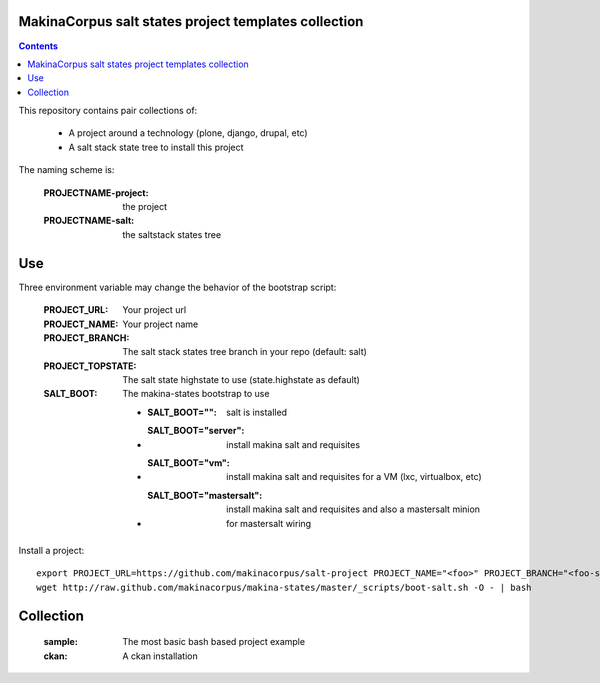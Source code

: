MakinaCorpus salt states project templates collection
=============================================================

.. contents::

This repository contains pair collections of:

    - A project around a technology (plone, django, drupal, etc)
    - A salt stack state tree to install this project

The naming scheme is:

    :PROJECTNAME-project: the project
    :PROJECTNAME-salt: the saltstack states tree

Use
===

Three environment variable may change the behavior of the bootstrap script:

    :PROJECT_URL: Your project url
    :PROJECT_NAME: Your project name
    :PROJECT_BRANCH: The salt stack states tree branch in your repo (default: salt)
    :PROJECT_TOPSTATE: The salt state highstate to use (state.highstate as default)
    :SALT_BOOT: The makina-states bootstrap to use

        - :SALT_BOOT="": salt is installed
        - :SALT_BOOT="server":  install makina salt and requisites
        - :SALT_BOOT="vm": install makina salt and requisites for a VM (lxc, virtualbox, etc)
        - :SALT_BOOT="mastersalt":  install makina salt and requisites and also a mastersalt minion for mastersalt wiring

Install a project::

    export PROJECT_URL=https://github.com/makinacorpus/salt-project PROJECT_NAME="<foo>" PROJECT_BRANCH="<foo-salt>"
    wget http://raw.github.com/makinacorpus/makina-states/master/_scripts/boot-salt.sh -O - | bash


Collection
================

    :sample: The most basic bash based project example
    :ckan: A ckan installation

